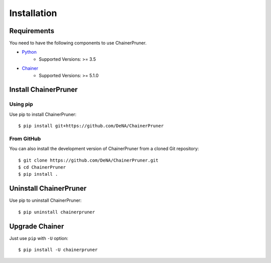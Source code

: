 Installation
==============


Requirements
-------------

You need to have the following components to use ChainerPruner.

* `Python <https://python.org/>`_
    * Supported Versions: >= 3.5
* `Chainer <https://chainer.org/>`_
    * Supported Versions: >= 5.1.0


Install ChainerPruner
----------------------

Using pip
~~~~~~~~~~

Use pip to install ChainerPruner::

  $ pip install git+https://github.com/DeNA/ChainerPruner

From GitHub
~~~~~~~~~~~~~

You can also install the development version of ChainerPruner from a cloned Git repository::

  $ git clone https://github.com/DeNA/ChainerPruner.git
  $ cd ChainerPruner
  $ pip install .


Uninstall ChainerPruner
------------------------

Use pip to uninstall ChainerPruner::

  $ pip uninstall chainerpruner


Upgrade Chainer
---------------

Just use ``pip`` with ``-U`` option::

  $ pip install -U chainerpruner

